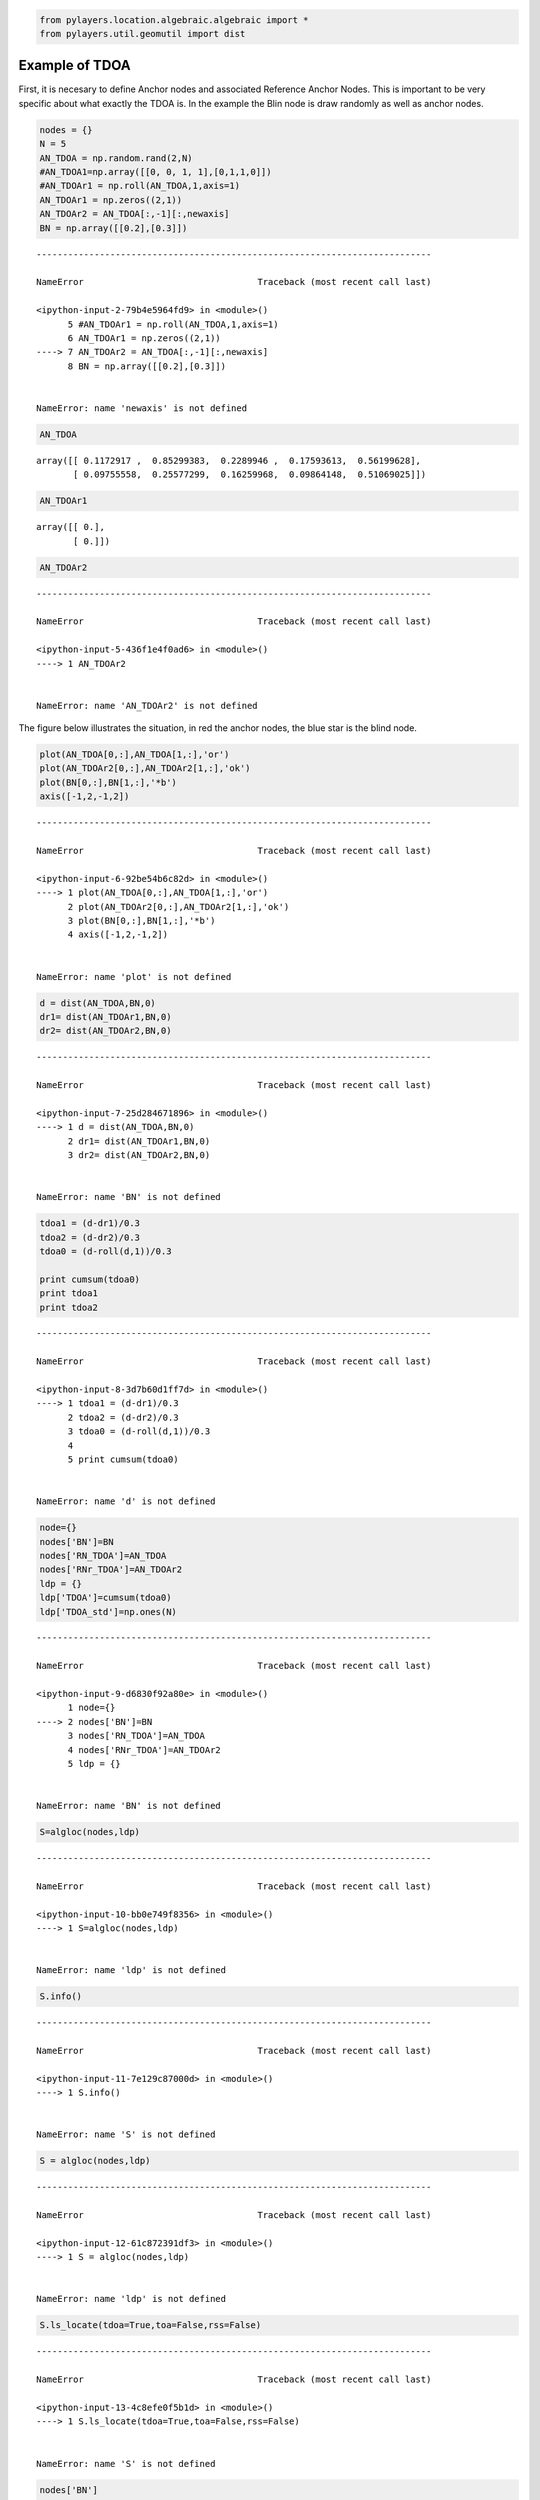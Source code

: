 
.. code:: python

    from pylayers.location.algebraic.algebraic import *
    from pylayers.util.geomutil import dist
Example of TDOA
---------------

First, it is necesary to define Anchor nodes and associated Reference
Anchor Nodes. This is important to be very specific about what exactly
the TDOA is. In the example the Blin node is draw randomly as well as
anchor nodes.

.. code:: python

    nodes = {}
    N = 5
    AN_TDOA = np.random.rand(2,N)
    #AN_TDOA1=np.array([[0, 0, 1, 1],[0,1,1,0]])
    #AN_TDOAr1 = np.roll(AN_TDOA,1,axis=1)
    AN_TDOAr1 = np.zeros((2,1))
    AN_TDOAr2 = AN_TDOA[:,-1][:,newaxis]
    BN = np.array([[0.2],[0.3]])

::


    ---------------------------------------------------------------------------

    NameError                                 Traceback (most recent call last)

    <ipython-input-2-79b4e5964fd9> in <module>()
          5 #AN_TDOAr1 = np.roll(AN_TDOA,1,axis=1)
          6 AN_TDOAr1 = np.zeros((2,1))
    ----> 7 AN_TDOAr2 = AN_TDOA[:,-1][:,newaxis]
          8 BN = np.array([[0.2],[0.3]])


    NameError: name 'newaxis' is not defined


.. code:: python

    AN_TDOA



.. parsed-literal::

    array([[ 0.1172917 ,  0.85299383,  0.2289946 ,  0.17593613,  0.56199628],
           [ 0.09755558,  0.25577299,  0.16259968,  0.09864148,  0.51069025]])



.. code:: python

    AN_TDOAr1



.. parsed-literal::

    array([[ 0.],
           [ 0.]])



.. code:: python

    AN_TDOAr2

::


    ---------------------------------------------------------------------------

    NameError                                 Traceback (most recent call last)

    <ipython-input-5-436f1e4f0ad6> in <module>()
    ----> 1 AN_TDOAr2
    

    NameError: name 'AN_TDOAr2' is not defined


The figure below illustrates the situation, in red the anchor nodes, the
blue star is the blind node.

.. code:: python

    plot(AN_TDOA[0,:],AN_TDOA[1,:],'or')
    plot(AN_TDOAr2[0,:],AN_TDOAr2[1,:],'ok')
    plot(BN[0,:],BN[1,:],'*b')
    axis([-1,2,-1,2])

::


    ---------------------------------------------------------------------------

    NameError                                 Traceback (most recent call last)

    <ipython-input-6-92be54b6c82d> in <module>()
    ----> 1 plot(AN_TDOA[0,:],AN_TDOA[1,:],'or')
          2 plot(AN_TDOAr2[0,:],AN_TDOAr2[1,:],'ok')
          3 plot(BN[0,:],BN[1,:],'*b')
          4 axis([-1,2,-1,2])


    NameError: name 'plot' is not defined


.. code:: python

    d = dist(AN_TDOA,BN,0)
    dr1= dist(AN_TDOAr1,BN,0)
    dr2= dist(AN_TDOAr2,BN,0)

::


    ---------------------------------------------------------------------------

    NameError                                 Traceback (most recent call last)

    <ipython-input-7-25d284671896> in <module>()
    ----> 1 d = dist(AN_TDOA,BN,0)
          2 dr1= dist(AN_TDOAr1,BN,0)
          3 dr2= dist(AN_TDOAr2,BN,0)


    NameError: name 'BN' is not defined


.. code:: python

    tdoa1 = (d-dr1)/0.3
    tdoa2 = (d-dr2)/0.3
    tdoa0 = (d-roll(d,1))/0.3
    
    print cumsum(tdoa0)
    print tdoa1
    print tdoa2

::


    ---------------------------------------------------------------------------

    NameError                                 Traceback (most recent call last)

    <ipython-input-8-3d7b60d1ff7d> in <module>()
    ----> 1 tdoa1 = (d-dr1)/0.3
          2 tdoa2 = (d-dr2)/0.3
          3 tdoa0 = (d-roll(d,1))/0.3
          4 
          5 print cumsum(tdoa0)


    NameError: name 'd' is not defined


.. code:: python

    node={}
    nodes['BN']=BN
    nodes['RN_TDOA']=AN_TDOA
    nodes['RNr_TDOA']=AN_TDOAr2
    ldp = {}
    ldp['TDOA']=cumsum(tdoa0)
    ldp['TDOA_std']=np.ones(N)

::


    ---------------------------------------------------------------------------

    NameError                                 Traceback (most recent call last)

    <ipython-input-9-d6830f92a80e> in <module>()
          1 node={}
    ----> 2 nodes['BN']=BN
          3 nodes['RN_TDOA']=AN_TDOA
          4 nodes['RNr_TDOA']=AN_TDOAr2
          5 ldp = {}


    NameError: name 'BN' is not defined


.. code:: python

    S=algloc(nodes,ldp)

::


    ---------------------------------------------------------------------------

    NameError                                 Traceback (most recent call last)

    <ipython-input-10-bb0e749f8356> in <module>()
    ----> 1 S=algloc(nodes,ldp)
    

    NameError: name 'ldp' is not defined


.. code:: python

    S.info()

::


    ---------------------------------------------------------------------------

    NameError                                 Traceback (most recent call last)

    <ipython-input-11-7e129c87000d> in <module>()
    ----> 1 S.info()
    

    NameError: name 'S' is not defined


.. code:: python

    S = algloc(nodes,ldp)

::


    ---------------------------------------------------------------------------

    NameError                                 Traceback (most recent call last)

    <ipython-input-12-61c872391df3> in <module>()
    ----> 1 S = algloc(nodes,ldp)
    

    NameError: name 'ldp' is not defined


.. code:: python

    S.ls_locate(tdoa=True,toa=False,rss=False)

::


    ---------------------------------------------------------------------------

    NameError                                 Traceback (most recent call last)

    <ipython-input-13-4c8efe0f5b1d> in <module>()
    ----> 1 S.ls_locate(tdoa=True,toa=False,rss=False)
    

    NameError: name 'S' is not defined


.. code:: python

    nodes['BN']

::


    ---------------------------------------------------------------------------

    KeyError                                  Traceback (most recent call last)

    <ipython-input-14-406418aaf451> in <module>()
    ----> 1 nodes['BN']
    

    KeyError: 'BN'


